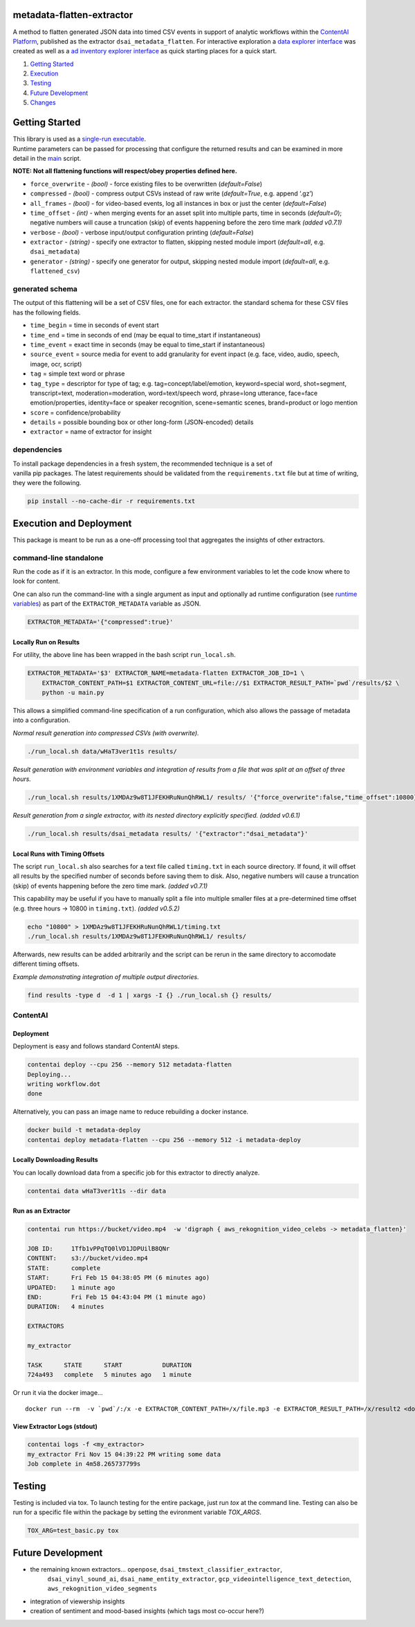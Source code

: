metadata-flatten-extractor
==========================

A method to flatten generated JSON data into timed CSV events in support
of analytic workflows within the `ContentAI
Platform <https://www.contentai.io>`__, published as the extractor
``dsai_metadata_flatten``. For interactive exploration a `data explorer
interface <app_browser.rst>`__ was created as well as a `ad inventory explorer 
interface <app_inventory.rst>`__ as quick starting places for
a quick start.

1. `Getting Started <#getting-started>`__
2. `Execution <#execution-and-deployment>`__
3. `Testing <#testing>`__
4. `Future Development <#future-development>`__
5. `Changes <#changes>`__

Getting Started
===============

| This library is used as a `single-run executable <#contentai-standalone>`__.
| Runtime parameters can be passed for processing that configure the
  returned results and can be examined in more detail in the
  `main <main.py>`__ script.

**NOTE: Not all flattening functions will respect/obey properties
defined here.**

-  ``force_overwrite`` - *(bool)* - force existing files to be
   overwritten (*default=False*)
-  ``compressed`` - *(bool)* - compress output CSVs instead of raw write
   (*default=True*, e.g. append ‘.gz’)
-  ``all_frames`` - *(bool)* - for video-based events, log all instances
   in box or just the center (*default=False*)
-  ``time_offset`` - *(int)* - when merging events for an asset split
   into multiple parts, time in seconds (*default=0*); negative numbers
   will cause a truncation (skip) of events happening before the zero
   time mark *(added v0.7.1)*
-  ``verbose`` - *(bool)* - verbose input/output configuration printing
   (*default=False*)
-  ``extractor`` - *(string)* - specify one extractor to flatten,
   skipping nested module import (*default=all*, e.g. ``dsai_metadata``)
-  ``generator`` - *(string)* - specify one generator for output,
   skipping nested module import (*default=all*, e.g. ``flattened_csv``)

generated schema
----------------

The output of this flattening will be a set of CSV files, one for each
extractor. the standard schema for these CSV files has the following
fields.

-  ``time_begin`` = time in seconds of event start
-  ``time_end`` = time in seconds of end (may be equal to time_start if
   instantaneous)
-  ``time_event`` = exact time in seconds (may be equal to time_start if
   instantaneous)
-  ``source_event`` = source media for event to add granularity for
   event inpact (e.g. face, video, audio, speech, image, ocr, script)
-  ``tag`` = simple text word or phrase
-  ``tag_type`` = descriptor for type of tag; e.g. tag=concept/label/emotion, keyword=special word,
   shot=segment, transcript=text, moderation=moderation, word=text/speech word,
   phrase=long utterance, face=face emotion/properties, identity=face or speaker
   recognition, scene=semantic scenes, brand=product or logo mention
-  ``score`` = confidence/probability
-  ``details`` = possible bounding box or other long-form (JSON-encoded)
   details
-  ``extractor`` = name of extractor for insight

dependencies
------------

| To install package dependencies in a fresh system, the recommended
  technique is a set of
| vanilla pip packages. The latest requirements should be validated from
  the ``requirements.txt`` file but at time of writing, they were the
  following.

.. code:: shell

   pip install --no-cache-dir -r requirements.txt 

Execution and Deployment
========================

This package is meant to be run as a one-off processing tool that
aggregates the insights of other extractors.

command-line standalone
-----------------------

Run the code as if it is an extractor. In this mode, configure a few
environment variables to let the code know where to look for content.

One can also run the command-line with a single argument as input and
optionally ad runtime configuration (see `runtime
variables <#getting-started>`__) as part of the ``EXTRACTOR_METADATA``
variable as JSON.

.. code:: shell

   EXTRACTOR_METADATA='{"compressed":true}'

Locally Run on Results
~~~~~~~~~~~~~~~~~~~~~~

For utility, the above line has been wrapped in the bash script
``run_local.sh``.

.. code:: shell

   EXTRACTOR_METADATA='$3' EXTRACTOR_NAME=metadata-flatten EXTRACTOR_JOB_ID=1 \
       EXTRACTOR_CONTENT_PATH=$1 EXTRACTOR_CONTENT_URL=file://$1 EXTRACTOR_RESULT_PATH=`pwd`/results/$2 \
       python -u main.py

This allows a simplified command-line specification of a run
configuration, which also allows the passage of metadata into a
configuration.

*Normal result generation into compressed CSVs (with overwrite).*

.. code:: shell

   ./run_local.sh data/wHaT3ver1t1s results/

*Result generation with environment variables and integration of results
from a file that was split at an offset of three hours.*

.. code:: shell

   ./run_local.sh results/1XMDAz9w8T1JFEKHRuNunQhRWL1/ results/ '{"force_overwrite":false,"time_offset":10800}'

*Result generation from a single extractor, with its nested directory
explicitly specified. (added v0.6.1)*

.. code:: shell

   ./run_local.sh results/dsai_metadata results/ '{"extractor":"dsai_metadata"}'

Local Runs with Timing Offsets
~~~~~~~~~~~~~~~~~~~~~~~~~~~~~~

The script ``run_local.sh`` also searches for a text file called
``timing.txt`` in each source directory. If found, it will offset all
results by the specified number of seconds before saving them to disk.
Also, negative numbers will cause a truncation (skip) of events
happening before the zero time mark. *(added v0.7.1)*

This capability may be useful if you have to manually split a file into
multiple smaller files at a pre-determined time offset (e.g. three hours
-> 10800 in ``timing.txt``). *(added v0.5.2)*

.. code:: shell

   echo "10800" > 1XMDAz9w8T1JFEKHRuNunQhRWL1/timing.txt
   ./run_local.sh results/1XMDAz9w8T1JFEKHRuNunQhRWL1/ results/

Afterwards, new results can be added arbitrarily and the script can be
rerun in the same directory to accomodate different timing offsets.

*Example demonstrating integration of multiple output directories.*

.. code:: shell

   find results -type d  -d 1 | xargs -I {} ./run_local.sh {} results/

ContentAI
---------

Deployment
~~~~~~~~~~

Deployment is easy and follows standard ContentAI steps.

.. code:: shell

   contentai deploy --cpu 256 --memory 512 metadata-flatten
   Deploying...
   writing workflow.dot
   done

Alternatively, you can pass an image name to reduce rebuilding a docker
instance.

.. code:: shell

   docker build -t metadata-deploy
   contentai deploy metadata-flatten --cpu 256 --memory 512 -i metadata-deploy

Locally Downloading Results
~~~~~~~~~~~~~~~~~~~~~~~~~~~

You can locally download data from a specific job for this extractor to
directly analyze.

.. code:: shell

   contentai data wHaT3ver1t1s --dir data

Run as an Extractor
~~~~~~~~~~~~~~~~~~~

.. code:: shell

   contentai run https://bucket/video.mp4  -w 'digraph { aws_rekognition_video_celebs -> metadata_flatten}'

   JOB ID:     1Tfb1vPPqTQ0lVD1JDPUilB8QNr
   CONTENT:    s3://bucket/video.mp4
   STATE:      complete
   START:      Fri Feb 15 04:38:05 PM (6 minutes ago)
   UPDATED:    1 minute ago
   END:        Fri Feb 15 04:43:04 PM (1 minute ago)
   DURATION:   4 minutes 

   EXTRACTORS

   my_extractor

   TASK      STATE      START           DURATION
   724a493   complete   5 minutes ago   1 minute 

Or run it via the docker image…

::

   docker run --rm  -v `pwd`/:/x -e EXTRACTOR_CONTENT_PATH=/x/file.mp3 -e EXTRACTOR_RESULT_PATH=/x/result2 <docker_image>

View Extractor Logs (stdout)
~~~~~~~~~~~~~~~~~~~~~~~~~~~~

.. code:: shell

   contentai logs -f <my_extractor>
   my_extractor Fri Nov 15 04:39:22 PM writing some data
   Job complete in 4m58.265737799s

Testing
=======

Testing is included via tox.  To launch testing for the entire package, just run `tox` at the command line. 
Testing can also be run for a specific file within the package by setting the evironment variable `TOX_ARGS`.

.. code:: shell

   TOX_ARG=test_basic.py tox 
   


Future Development
==================

-  the remaining known extractors...  ``openpose``, ``dsai_tmstext_classifier_extractor``, 
    ``dsai_vinyl_sound_ai``, ``dsai_name_entity_extractor``, ``gcp_videointelligence_text_detection``,
    ``aws_rekognition_video_segments``
-  integration of viewership insights
-  creation of sentiment and mood-based insights (which tags most
   co-occur here?)
